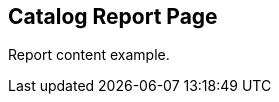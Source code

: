 == Catalog Report Page
:page-tags: report
:parent-catalogs: catalog-example
:description: Report card item for the catalog
:page-illustration: fa-solid fa-chart-line

Report content example.
